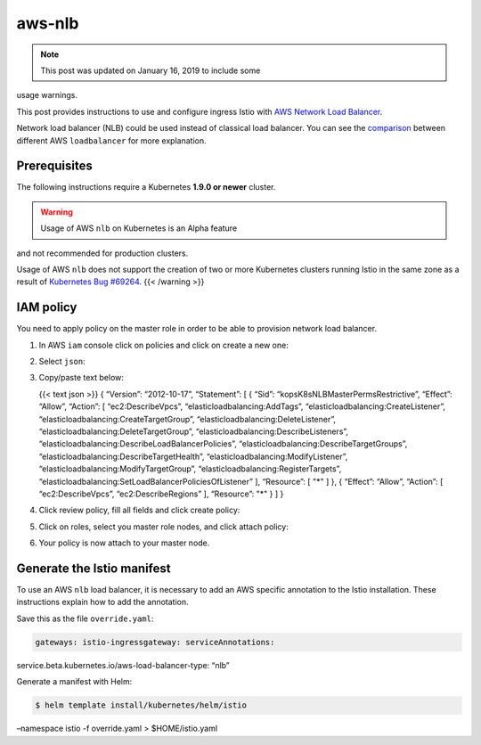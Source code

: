 aws-nlb
================================================

.. note::

   This post was updated on January 16, 2019 to include some
usage warnings.

This post provides instructions to use and configure ingress Istio with
`AWS Network Load
Balancer <https://docs.aws.amazon.com/elasticloadbalancing/latest/network/introduction.html>`_.

Network load balancer (NLB) could be used instead of classical load
balancer. You can see the
`comparison <https://aws.amazon.com/elasticloadbalancing/details/#Product_comparisons>`_
between different AWS ``loadbalancer`` for more explanation.

Prerequisites
-------------

The following instructions require a Kubernetes **1.9.0 or newer**
cluster.

.. warning::

   Usage of AWS ``nlb`` on Kubernetes is an Alpha feature
and not recommended for production clusters.

Usage of AWS ``nlb`` does not support the creation of two or more
Kubernetes clusters running Istio in the same zone as a result of
`Kubernetes Bug
#69264 <https://github.com/kubernetes/kubernetes/issues/69264>`_. {{<
/warning >}}

IAM policy
----------

You need to apply policy on the master role in order to be able to
provision network load balancer.

1. In AWS ``iam`` console click on policies and click on create a new
   one:

.. image:: ./createpolicystart.png
   :alt: Create a new policy

2. Select ``json``:

.. image:: ./createpolicyjson.png
   :alt: Select json
   :width: 80%

3. Copy/paste text below:

   {{< text json >}} { “Version”: “2012-10-17”, “Statement”: [ { “Sid”:
   “kopsK8sNLBMasterPermsRestrictive”, “Effect”: “Allow”, “Action”: [
   “ec2:DescribeVpcs”, “elasticloadbalancing:AddTags”,
   “elasticloadbalancing:CreateListener”,
   “elasticloadbalancing:CreateTargetGroup”,
   “elasticloadbalancing:DeleteListener”,
   “elasticloadbalancing:DeleteTargetGroup”,
   “elasticloadbalancing:DescribeListeners”,
   “elasticloadbalancing:DescribeLoadBalancerPolicies”,
   “elasticloadbalancing:DescribeTargetGroups”,
   “elasticloadbalancing:DescribeTargetHealth”,
   “elasticloadbalancing:ModifyListener”,
   “elasticloadbalancing:ModifyTargetGroup”,
   “elasticloadbalancing:RegisterTargets”,
   “elasticloadbalancing:SetLoadBalancerPoliciesOfListener” ],
   “Resource”: [ "*" ] }, { “Effect”: “Allow”, “Action”: [
   “ec2:DescribeVpcs”, “ec2:DescribeRegions” ], “Resource”: "*" } ] }


4. Click review policy, fill all fields and click create policy:

.. image:: ./create_policy.png
   :alt: Validate policy
   :width: 80%

5. Click on roles, select you master role nodes, and click attach
   policy:

.. image:: ./roles_summary.png
   :alt: Attach policy

6. Your policy is now attach to your master node.

Generate the Istio manifest
---------------------------

To use an AWS ``nlb`` load balancer, it is necessary to add an AWS
specific annotation to the Istio installation. These instructions
explain how to add the annotation.

Save this as the file ``override.yaml``:

.. code:: yaml

    gateways: istio-ingressgateway: serviceAnnotations:
service.beta.kubernetes.io/aws-load-balancer-type: “nlb”

Generate a manifest with Helm:

.. code:: sh

      $ helm template install/kubernetes/helm/istio
–namespace istio -f override.yaml > $HOME/istio.yaml
